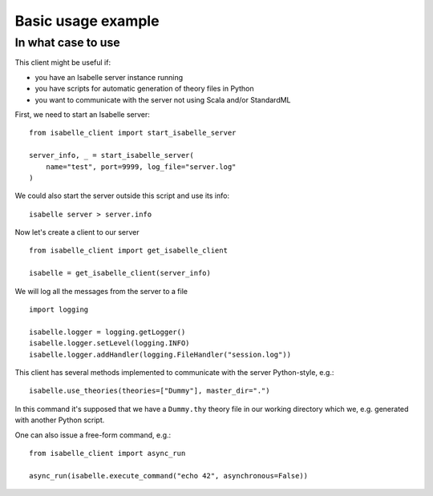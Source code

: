 ..
  Copyright 2021 Boris Shminke

  Licensed under the Apache License, Version 2.0 (the "License");
  you may not use this file except in compliance with the License.
  You may obtain a copy of the License at

      https://www.apache.org/licenses/LICENSE-2.0

  Unless required by applicable law or agreed to in writing, software
  distributed under the License is distributed on an "AS IS" BASIS,
  WITHOUT WARRANTIES OR CONDITIONS OF ANY KIND, either express or implied.
  See the License for the specific language governing permissions and
  limitations under the License.
	   
.. _usage-example:

Basic usage example
********************

In what case to use
====================

This client might be useful if:

* you have an Isabelle server instance running
* you have scripts for automatic generation of theory files in Python
* you want to communicate with the server not using Scala and/or StandardML

First, we need to start an Isabelle server::
  
    from isabelle_client import start_isabelle_server

    server_info, _ = start_isabelle_server(
        name="test", port=9999, log_file="server.log"
    )

We could also start the server outside this script and use its info::

    isabelle server > server.info
    
Now let's create a client to our server ::

    from isabelle_client import get_isabelle_client

    isabelle = get_isabelle_client(server_info)

We will log all the messages from the server to a file ::
  
    import logging

    isabelle.logger = logging.getLogger()
    isabelle.logger.setLevel(logging.INFO)
    isabelle.logger.addHandler(logging.FileHandler("session.log"))

This client has several methods implemented to communicate with the server Python-style, e.g.::

    isabelle.use_theories(theories=["Dummy"], master_dir=".")

In this command it's supposed that we have a ``Dummy.thy`` theory file in our working directory which we, e.g. generated with another Python script.

One can also issue a free-form command, e.g.::

    from isabelle_client import async_run

    async_run(isabelle.execute_command("echo 42", asynchronous=False))
